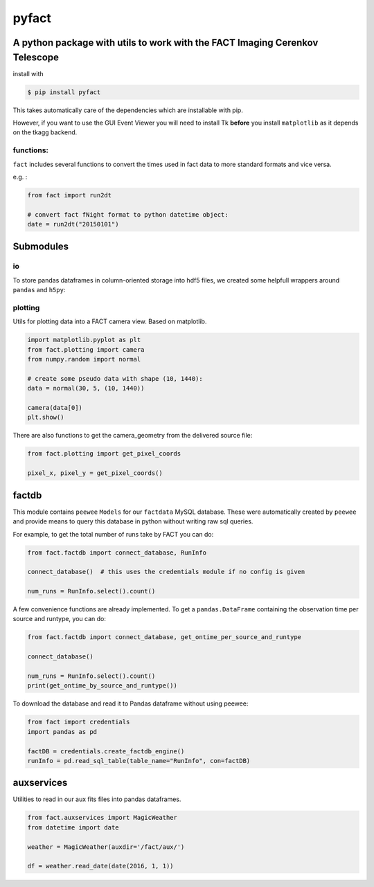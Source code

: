 pyfact |TravisBuildStatus| |PyPIStatus|
=======================================

A python package with utils to work with the FACT Imaging Cerenkov Telescope
----------------------------------------------------------------------------

install with

.. code:: 

     $ pip install pyfact

This takes automatically care of the dependencies which are installable
with pip.

However, if you want to use the GUI Event Viewer you will need to
install Tk **before** you install ``matplotlib`` as it depends on the
tkagg backend.

functions:
~~~~~~~~~~

``fact`` includes several functions to convert the times used in fact
data to more standard formats and vice versa.

e.g. :

.. code:: python

    from fact import run2dt

    # convert fact fNight format to python datetime object:
    date = run2dt("20150101")

Submodules
----------

io
~~

To store pandas dataframes in column-oriented storage into hdf5 files,
we created some helpfull wrappers around ``pandas`` and ``h5py``:

.. code:: python
    from fact.io import read_h5py, to_h5py
    import pandas as pd

    df = pd.DataFrame({'a': [1, 2, 3], 'b': [4, 5, 6]})
    to_h5py(df, 'test.hdf5', key='events')

    print(read_h5py('test.hdf5', key='events'))


plotting
~~~~~~~~

Utils for plotting data into a FACT camera view. Based on matplotlib.

.. code:: python

    import matplotlib.pyplot as plt
    from fact.plotting import camera
    from numpy.random import normal

    # create some pseudo data with shape (10, 1440):
    data = normal(30, 5, (10, 1440))

    camera(data[0])
    plt.show()


There are also functions to get the camera\_geometry from the delivered
source file:

.. code:: python

    from fact.plotting import get_pixel_coords

    pixel_x, pixel_y = get_pixel_coords()

factdb
------

This module contains ``peewee`` ``Models`` for our ``factdata`` MySQL database.
These were automatically created by ``peewee`` and provide means to query this database in python without writing raw sql queries.

For example, to get the total number of runs take by FACT you can do:

.. code:: python

    from fact.factdb import connect_database, RunInfo

    connect_database()  # this uses the credentials module if no config is given

    num_runs = RunInfo.select().count()

A few convenience functions are already implemented.
To get a ``pandas.DataFrame`` containing the observation time per source and runtype, you can do:


.. code:: python

    from fact.factdb import connect_database, get_ontime_per_source_and_runtype

    connect_database()

    num_runs = RunInfo.select().count()
    print(get_ontime_by_source_and_runtype())


To download the database and read it to Pandas dataframe without using peewee:

.. code:: python

     from fact import credentials
     import pandas as pd

     factDB = credentials.create_factdb_engine()
     runInfo = pd.read_sql_table(table_name="RunInfo", con=factDB)  




auxservices
-----------

Utilities to read in our aux fits files into pandas dataframes.

.. code:: python


    from fact.auxservices import MagicWeather
    from datetime import date

    weather = MagicWeather(auxdir='/fact/aux/')

    df = weather.read_date(date(2016, 1, 1))

.. |TravisBuildStatus| image:: https://travis-ci.org/fact-project/pyfact.svg?branch=master
   :target: https://travis-ci.org/fact-project/pyfact
   
.. |PyPIStatus| image:: https://badge.fury.io/py/pyfact.svg
   :target: https://pypi.python.org/pypi/pyfact

